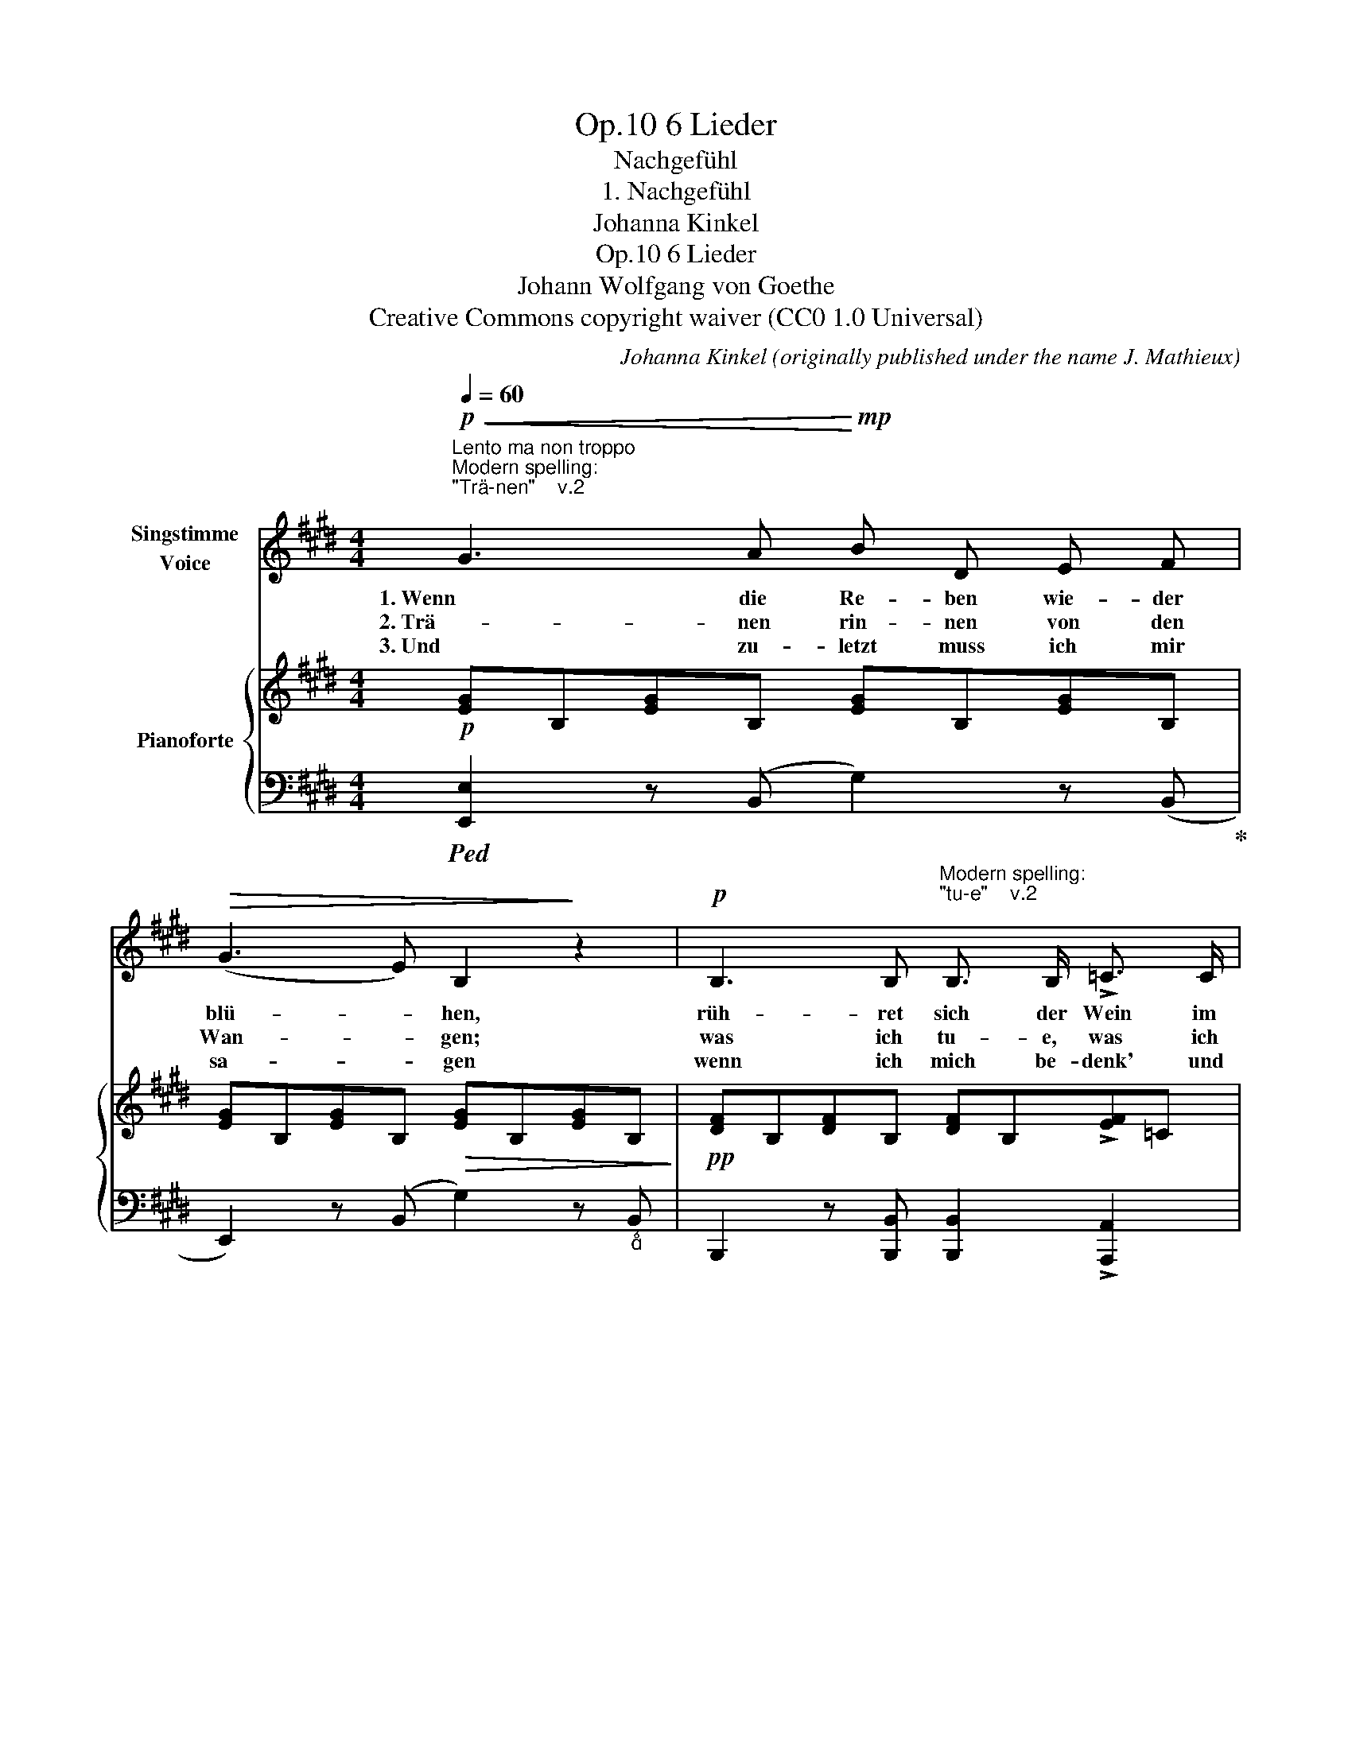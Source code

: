 X:1
T:6 Lieder, Op.10
T:Nachgefühl
T:1. Nachgefühl
T:Johanna Kinkel
T:6 Lieder, Op.10 
T:Johann Wolfgang von Goethe
T:Creative Commons copyright waiver (CC0 1.0 Universal)
C:Johanna Kinkel (originally published under the name J. Mathieux)
Z:Johann Wolfgang von Goethe
Z:Creative Commons copyright waiver (CC0 1.0 Universal)
%%score 1 { 2 | ( 3 4 ) }
L:1/8
Q:1/4=60
M:4/4
K:E
V:1 treble nm="Singstimme\nVoice"
V:2 treble nm="Pianoforte"
V:3 bass 
V:4 bass 
V:1
"^Lento ma non troppo""^Modern spelling:\n\"Trä-nen\"    v.2\n"!p!!<(! G3 A!<)!!mp! B D E F | %1
w: 1. Wenn die Re- ben wie- der|
w: 2. Trä- nen rin- nen von den|
w: 3. Und zu- letzt muss ich mir|
!>(! (G3 E) B,2!>)! z2 |!p! B,3 B,"^Modern spelling:\n\"tu-e\"    v.2\n" B,3/2 B,/ !>!=C3/2 C/ | %3
w: blü- * hen,|rüh- ret sich der Wein im|
w: Wan- * gen;|was ich tu- e, was ich|
w: sa- * gen|wenn ich mich be- denk' und|
 B,2 B,2 z4 |!mp! B,3 E!<(! G E G B!<)! |!f!!<(! (e3!<)!!>(! d/c/) B2!>)!!mf!!>(! (3cB G!>)! | %6
w: Fas- se;|wenn die Ro- sen wie- der|glü- * * hen, weiss * ich|
w: las- se,|nur ein un- be- stimmt Ver-|lan- * * gen fühl' * ich|
w: fas- se,|dass in sol- chen schö- nen|Ta- * * gen, Do- * ris|
 E3 E G3 F | E4"_(Göthe.)" !fermata!z4 :| %8
w: nicht wie mir ge-|schieht.|
w: das die Brust durch-|glüht.|
w: einst für mich ge-|glüht.|
V:2
!p! [EG]B,[EG]B, [EG]B,[EG]B, | [EG]B,[EG]B,!>(! [EG]B,[EG]B,!>)! | %2
!pp! [DF]B,[DF]B, [DF]B,!>![EF]=C | [DF]B,[DF]B, [DF]B,[DF]B, | [EG]G,B,E"_cresc." GBeg | %5
 be'g'e' bg"_dim."eB | [EG]B B,B"_" [DA]B B,B | [EG] GBe !fermata!g2 !fermata!z2 :| %8
V:3
!ped! [E,,E,]2 z (B,, G,2) z (B,,!ped-up! | E,,2) z (B,, G,2) z"_" B,, | %2
 B,,,2 z [B,,,B,,] [B,,,B,,]2 !>![A,,,A,,]2 | [B,,,B,,]4!mp! !>!A,2 G,F, | %4
!p! [E,,E,]B,,E,G,[K:treble] B,EGB | egbg eBGE |[K:bass] [B,,B,]2 z2 [B,,,B,,]2 z2 | %7
!ped! [E,,B,,][K:treble] B,EG !fermata!B2!ped-up! !fermata!z2 :| %8
V:4
 x8 | x8 | x8 | x4 B,,4 | x4[K:treble] x4 | x8 |[K:bass] x8 | x[K:treble] x7 :| %8

